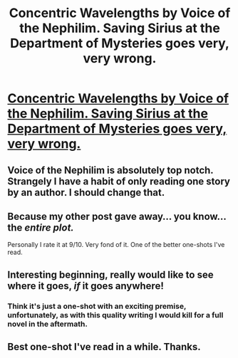 #+TITLE: Concentric Wavelengths by Voice of the Nephilim. Saving Sirius at the Department of Mysteries goes very, very wrong.

* [[https://www.fanfiction.net/s/7062230/1/][Concentric Wavelengths by Voice of the Nephilim. Saving Sirius at the Department of Mysteries goes very, very wrong.]]
:PROPERTIES:
:Author: The_Vox
:Score: 8
:DateUnix: 1419673475.0
:DateShort: 2014-Dec-27
:FlairText: Suggestion
:END:

** Voice of the Nephilim is absolutely top notch. Strangely I have a habit of only reading one story by an author. I should change that.
:PROPERTIES:
:Score: 4
:DateUnix: 1419721425.0
:DateShort: 2014-Dec-28
:END:


** Because my other post gave away... you know... the /entire plot./

Personally I rate it at 9/10. Very fond of it. One of the better one-shots I've read.
:PROPERTIES:
:Author: The_Vox
:Score: 3
:DateUnix: 1419673641.0
:DateShort: 2014-Dec-27
:END:


** Interesting beginning, really would like to see where it goes, /if/ it goes anywhere!
:PROPERTIES:
:Author: the_long_way_round25
:Score: 2
:DateUnix: 1419695380.0
:DateShort: 2014-Dec-27
:END:

*** Think it's just a one-shot with an exciting premise, unfortunately, as with this quality writing I would kill for a full novel in the aftermath.
:PROPERTIES:
:Author: The_Vox
:Score: 3
:DateUnix: 1419696129.0
:DateShort: 2014-Dec-27
:END:


** Best one-shot I've read in a while. Thanks.
:PROPERTIES:
:Author: Pornaldo
:Score: 2
:DateUnix: 1419744644.0
:DateShort: 2014-Dec-28
:END:

